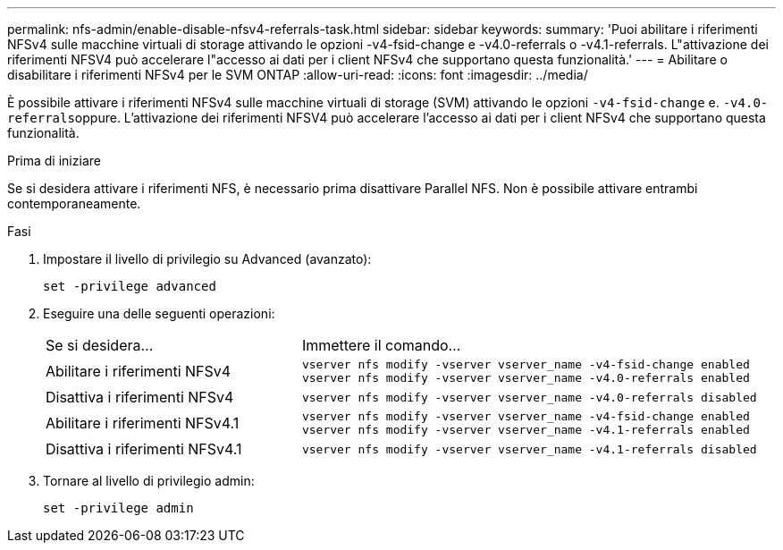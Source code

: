 ---
permalink: nfs-admin/enable-disable-nfsv4-referrals-task.html 
sidebar: sidebar 
keywords:  
summary: 'Puoi abilitare i riferimenti NFSv4 sulle macchine virtuali di storage attivando le opzioni -v4-fsid-change e -v4.0-referrals o -v4.1-referrals. L"attivazione dei riferimenti NFSV4 può accelerare l"accesso ai dati per i client NFSv4 che supportano questa funzionalità.' 
---
= Abilitare o disabilitare i riferimenti NFSv4 per le SVM ONTAP
:allow-uri-read: 
:icons: font
:imagesdir: ../media/


[role="lead"]
È possibile attivare i riferimenti NFSv4 sulle macchine virtuali di storage (SVM) attivando le opzioni `-v4-fsid-change` e. ``-v4.0-referrals``oppure. L'attivazione dei riferimenti NFSV4 può accelerare l'accesso ai dati per i client NFSv4 che supportano questa funzionalità.

.Prima di iniziare
Se si desidera attivare i riferimenti NFS, è necessario prima disattivare Parallel NFS. Non è possibile attivare entrambi contemporaneamente.

.Fasi
. Impostare il livello di privilegio su Advanced (avanzato):
+
`set -privilege advanced`

. Eseguire una delle seguenti operazioni:
+
[cols="35,65"]
|===


| Se si desidera... | Immettere il comando... 


 a| 
Abilitare i riferimenti NFSv4
 a| 
`vserver nfs modify -vserver vserver_name -v4-fsid-change enabled` `vserver nfs modify -vserver vserver_name -v4.0-referrals enabled`



 a| 
Disattiva i riferimenti NFSv4
 a| 
`vserver nfs modify -vserver vserver_name -v4.0-referrals disabled`



 a| 
Abilitare i riferimenti NFSv4.1
 a| 
`vserver nfs modify -vserver vserver_name -v4-fsid-change enabled` `vserver nfs modify -vserver vserver_name -v4.1-referrals enabled`



 a| 
Disattiva i riferimenti NFSv4.1
 a| 
`vserver nfs modify -vserver vserver_name -v4.1-referrals disabled`

|===
. Tornare al livello di privilegio admin:
+
`set -privilege admin`


